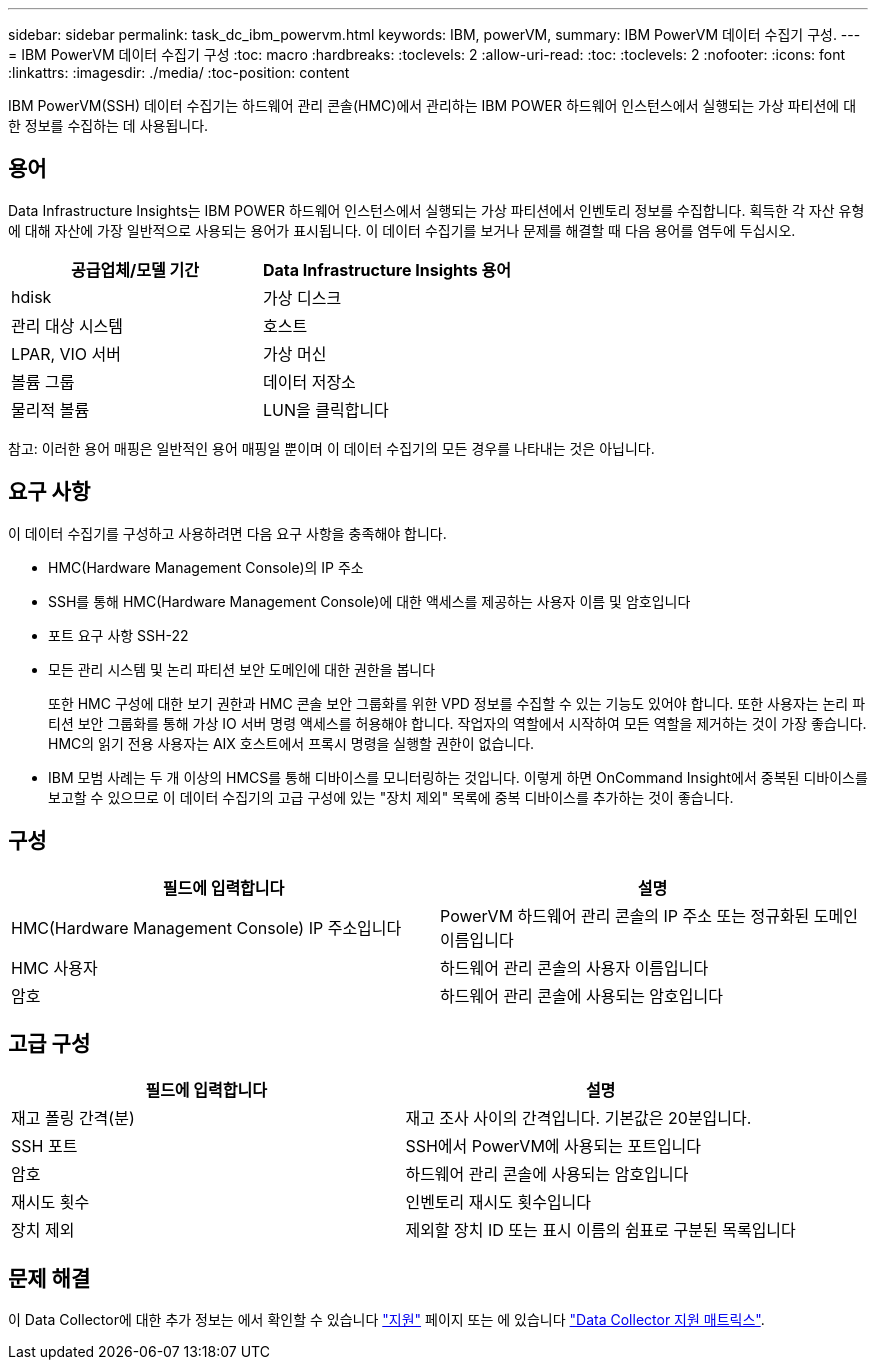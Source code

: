 ---
sidebar: sidebar 
permalink: task_dc_ibm_powervm.html 
keywords: IBM, powerVM, 
summary: IBM PowerVM 데이터 수집기 구성. 
---
= IBM PowerVM 데이터 수집기 구성
:toc: macro
:hardbreaks:
:toclevels: 2
:allow-uri-read: 
:toc: 
:toclevels: 2
:nofooter: 
:icons: font
:linkattrs: 
:imagesdir: ./media/
:toc-position: content


[role="lead"]
IBM PowerVM(SSH) 데이터 수집기는 하드웨어 관리 콘솔(HMC)에서 관리하는 IBM POWER 하드웨어 인스턴스에서 실행되는 가상 파티션에 대한 정보를 수집하는 데 사용됩니다.



== 용어

Data Infrastructure Insights는 IBM POWER 하드웨어 인스턴스에서 실행되는 가상 파티션에서 인벤토리 정보를 수집합니다. 획득한 각 자산 유형에 대해 자산에 가장 일반적으로 사용되는 용어가 표시됩니다. 이 데이터 수집기를 보거나 문제를 해결할 때 다음 용어를 염두에 두십시오.

[cols="2*"]
|===
| 공급업체/모델 기간 | Data Infrastructure Insights 용어 


| hdisk | 가상 디스크 


| 관리 대상 시스템 | 호스트 


| LPAR, VIO 서버 | 가상 머신 


| 볼륨 그룹 | 데이터 저장소 


| 물리적 볼륨 | LUN을 클릭합니다 
|===
참고: 이러한 용어 매핑은 일반적인 용어 매핑일 뿐이며 이 데이터 수집기의 모든 경우를 나타내는 것은 아닙니다.



== 요구 사항

이 데이터 수집기를 구성하고 사용하려면 다음 요구 사항을 충족해야 합니다.

* HMC(Hardware Management Console)의 IP 주소
* SSH를 통해 HMC(Hardware Management Console)에 대한 액세스를 제공하는 사용자 이름 및 암호입니다
* 포트 요구 사항 SSH-22
* 모든 관리 시스템 및 논리 파티션 보안 도메인에 대한 권한을 봅니다
+
또한 HMC 구성에 대한 보기 권한과 HMC 콘솔 보안 그룹화를 위한 VPD 정보를 수집할 수 있는 기능도 있어야 합니다. 또한 사용자는 논리 파티션 보안 그룹화를 통해 가상 IO 서버 명령 액세스를 허용해야 합니다. 작업자의 역할에서 시작하여 모든 역할을 제거하는 것이 가장 좋습니다. HMC의 읽기 전용 사용자는 AIX 호스트에서 프록시 명령을 실행할 권한이 없습니다.

* IBM 모범 사례는 두 개 이상의 HMCS를 통해 디바이스를 모니터링하는 것입니다. 이렇게 하면 OnCommand Insight에서 중복된 디바이스를 보고할 수 있으므로 이 데이터 수집기의 고급 구성에 있는 "장치 제외" 목록에 중복 디바이스를 추가하는 것이 좋습니다.




== 구성

[cols="2*"]
|===
| 필드에 입력합니다 | 설명 


| HMC(Hardware Management Console) IP 주소입니다 | PowerVM 하드웨어 관리 콘솔의 IP 주소 또는 정규화된 도메인 이름입니다 


| HMC 사용자 | 하드웨어 관리 콘솔의 사용자 이름입니다 


| 암호 | 하드웨어 관리 콘솔에 사용되는 암호입니다 
|===


== 고급 구성

[cols="2*"]
|===
| 필드에 입력합니다 | 설명 


| 재고 폴링 간격(분) | 재고 조사 사이의 간격입니다. 기본값은 20분입니다. 


| SSH 포트 | SSH에서 PowerVM에 사용되는 포트입니다 


| 암호 | 하드웨어 관리 콘솔에 사용되는 암호입니다 


| 재시도 횟수 | 인벤토리 재시도 횟수입니다 


| 장치 제외 | 제외할 장치 ID 또는 표시 이름의 쉼표로 구분된 목록입니다 
|===


== 문제 해결

이 Data Collector에 대한 추가 정보는 에서 확인할 수 있습니다 link:concept_requesting_support.html["지원"] 페이지 또는 에 있습니다 link:reference_data_collector_support_matrix.html["Data Collector 지원 매트릭스"].
